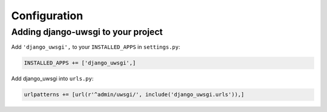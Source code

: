 Configuration
=============

Adding django-uwsgi to your project
-----------------------------------

Add ``'django_uwsgi',`` to your ``INSTALLED_APPS`` in ``settings.py``:

.. code-block:: py

    INSTALLED_APPS += ['django_uwsgi',]


Add django_uwsgi into ``urls.py``:

.. code-block:: py

    urlpatterns += [url(r'^admin/uwsgi/', include('django_uwsgi.urls')),]
